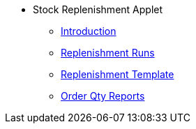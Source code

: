* Stock Replenishment Applet
** xref:introduction.adoc[Introduction]
** xref:replenishment-runs.adoc[Replenishment Runs]
** xref:replenishment-template.adoc[Replenishment Template]
** xref:order-qty-reports.adoc[Order Qty Reports]
